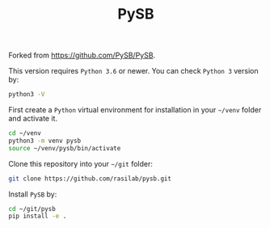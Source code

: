 #+TITLE: PySB

Forked from [[https://github.com/PySB/PySB]].

This version requires =Python 3.6= or newer. 
You can check =Python 3= version by:
#+BEGIN_SRC sh :exports code
python3 -V
#+END_SRC

First create a =Python= virtual environment for installation in your =~/venv= folder and activate it.
#+BEGIN_SRC sh :exports code
cd ~/venv
python3 -m venv pysb
source ~/venv/pysb/bin/activate
#+END_SRC

Clone this repository into your =~/git= folder:
#+BEGIN_SRC sh :exports code
git clone https://github.com/rasilab/pysb.git
#+END_SRC

Install =PySB= by:
#+BEGIN_SRC sh :exports code
cd ~/git/pysb
pip install -e .
#+END_SRC
